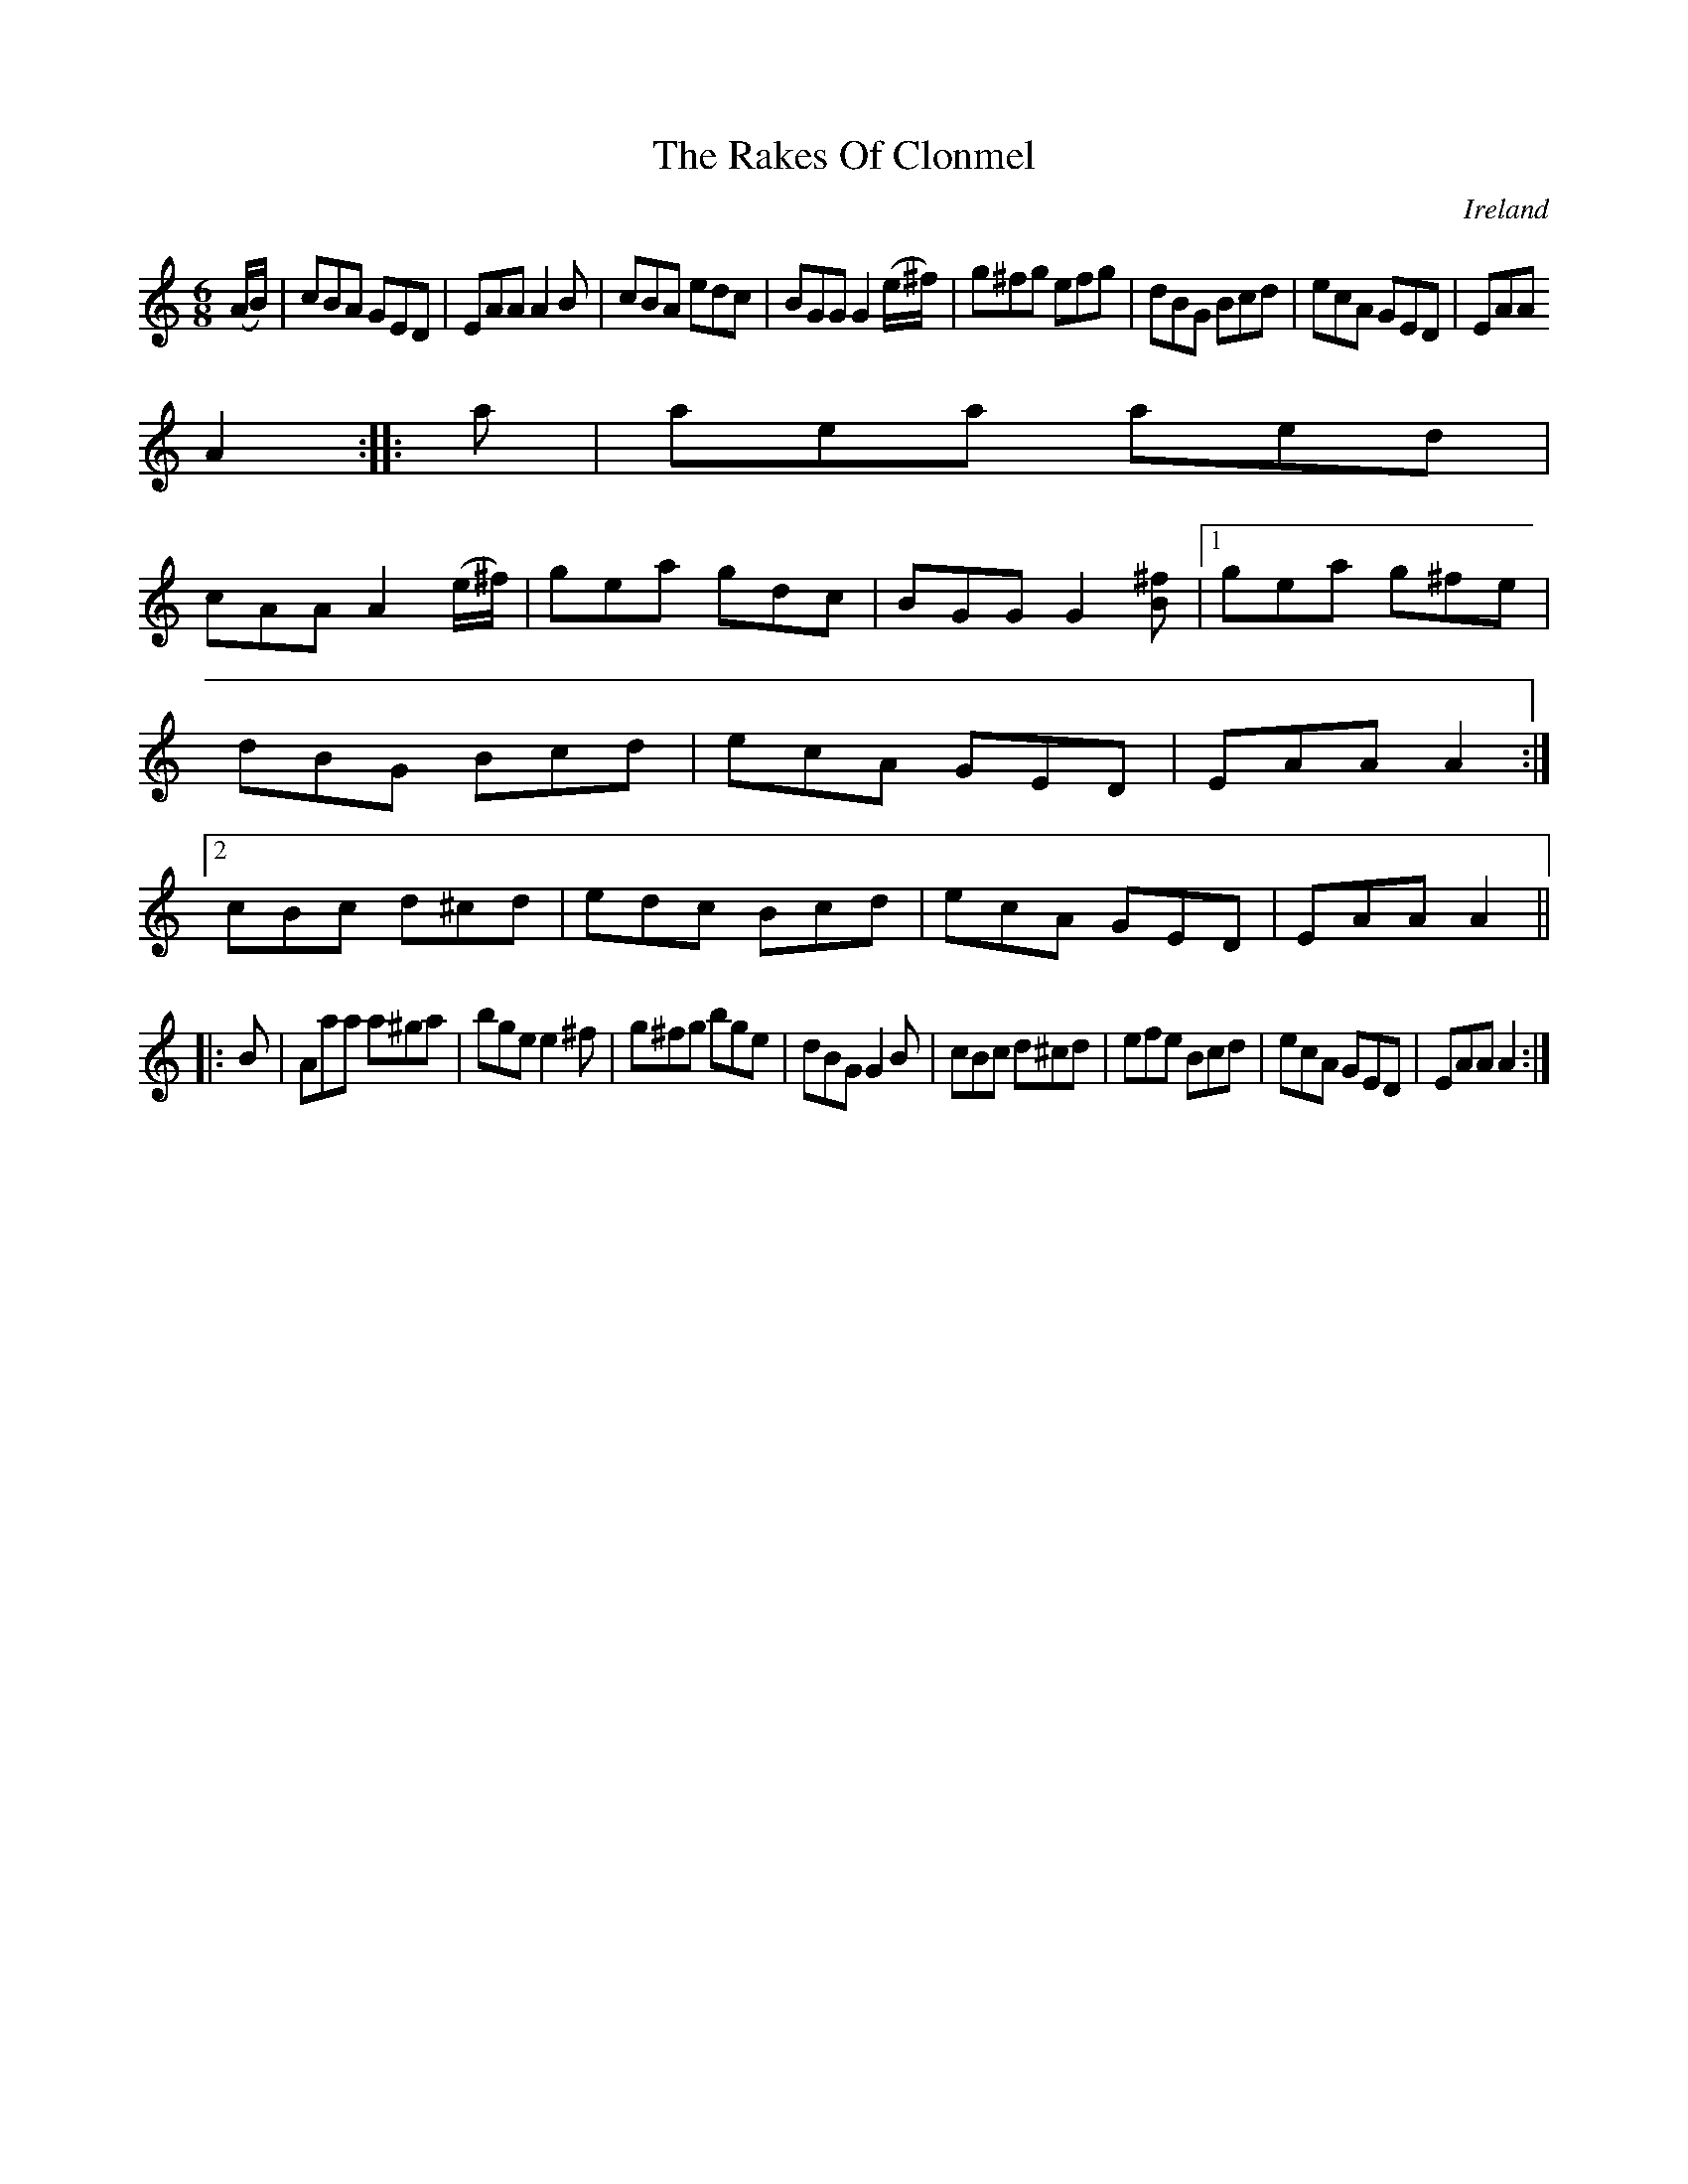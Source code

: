 X:149
T:The Rakes Of Clonmel
N:anon.
O:Ireland
B:Francis O'Neill: "The Dance Music of Ireland" (1907) no. 149
R:Double jig
Z:Transcribed by Frank Nordberg - http://www.musicaviva.com
N:Music Aviva - The Internet center for free sheet music downloads
M:6/8
L:1/8
K:Am
(A/B/)|cBA GED|EAA A2B|cBA edc|BGG G2(e/^f/)|g^fg efg|dBG Bcd|ecA GED|EAA
 A2::a|aea aed|
cAA A2 (e/^f/)|gea gdc|BGG G2 [B^f]|[1 gea g^fe|dBG Bcd|ecA GED|EAA A2:|[2 cBc d^cd|edc Bcd|ecA GED|EAA A2||
|:B|Aaa a^ga|bge e2^f|g^fg bge|dBG G2B|cBc d^cd|efe Bcd|ecA GED|EAA A2:|
